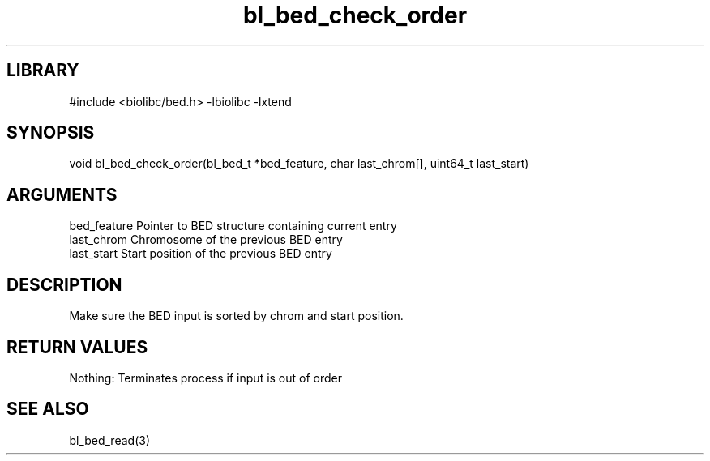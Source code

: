 \" Generated by c2man from bl_bed_check_order.c
.TH bl_bed_check_order 3

.SH LIBRARY
\" Indicate #includes, library name, -L and -l flags
#include <biolibc/bed.h>
-lbiolibc -lxtend

\" Convention:
\" Underline anything that is typed verbatim - commands, etc.
.SH SYNOPSIS
.PP
void    bl_bed_check_order(bl_bed_t *bed_feature, char last_chrom[],
uint64_t last_start)

.SH ARGUMENTS
.nf
.na
bed_feature     Pointer to BED structure containing current entry
last_chrom      Chromosome of the previous BED entry
last_start      Start position of the previous BED entry
.ad
.fi

.SH DESCRIPTION

Make sure the BED input is sorted by chrom and start position.

.SH RETURN VALUES

Nothing: Terminates process if input is out of order

.SH SEE ALSO

bl_bed_read(3)

